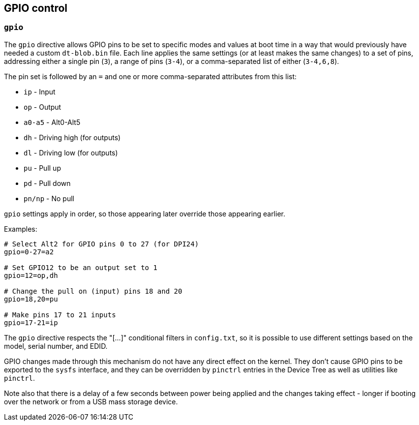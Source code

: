 == GPIO control

=== `gpio`

The `gpio` directive allows GPIO pins to be set to specific modes and values at boot time in a way that would previously have needed a custom `dt-blob.bin` file. Each line applies the same settings (or at least makes the same changes) to a set of pins, addressing either a single pin (`3`), a range of pins (`3-4`), or a comma-separated list of either (`3-4,6,8`).

The pin set is followed by an `=` and one or more comma-separated attributes from this list:

* `ip` - Input
* `op` - Output
* `a0-a5` - Alt0-Alt5
* `dh` - Driving high (for outputs)
* `dl` - Driving low (for outputs)
* `pu` - Pull up
* `pd` - Pull down
* `pn/np` - No pull

`gpio` settings apply in order, so those appearing later override those appearing earlier.

Examples:

[source,ini]
----
# Select Alt2 for GPIO pins 0 to 27 (for DPI24)
gpio=0-27=a2

# Set GPIO12 to be an output set to 1
gpio=12=op,dh

# Change the pull on (input) pins 18 and 20
gpio=18,20=pu

# Make pins 17 to 21 inputs
gpio=17-21=ip
----

The `gpio` directive respects the "[...]" conditional filters in `config.txt`, so it is possible to use different settings based on the model, serial number, and EDID.

GPIO changes made through this mechanism do not have any direct effect on the kernel. They don't cause GPIO pins to be exported to the `sysfs` interface, and they can be overridden by `pinctrl` entries in the Device Tree as well as utilities like `pinctrl`.

Note also that there is a delay of a few seconds between power being applied and the changes taking effect - longer if booting over the network or from a USB mass storage device.

